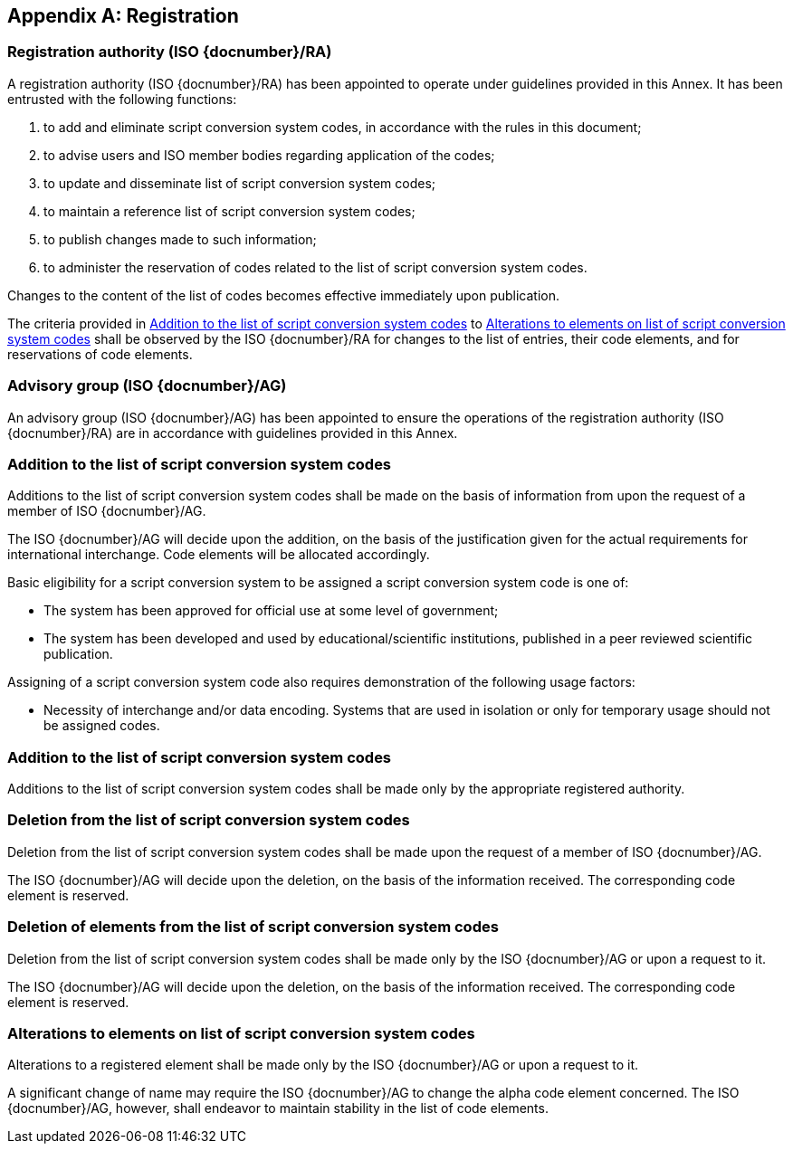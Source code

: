 
[[AnnexA]]
[appendix]
== Registration

=== Registration authority (ISO {docnumber}/RA)

A registration authority (ISO {docnumber}/RA) has been appointed to operate under guidelines provided in this Annex. It has been entrusted with the following functions:

. to add and eliminate script conversion system codes, in accordance with the rules in this document;

. to advise users and ISO member bodies regarding application of the codes;

. to update and disseminate list of script conversion system codes;

. to maintain a reference list of script conversion system codes;

. to publish changes made to such information;

. to administer the reservation of codes related to the list of script conversion system codes.

Changes to the content of the list of codes becomes effective immediately upon publication.

The criteria provided in <<registration-adding-entry>> to <<registration-modify-code>> shall be observed by the ISO {docnumber}/RA for changes to the list of entries, their code elements, and for reservations of code elements.


=== Advisory group (ISO {docnumber}/AG)

An advisory group (ISO {docnumber}/AG) has been appointed to ensure the operations of the registration authority (ISO {docnumber}/RA) are in accordance with guidelines provided in this Annex.


[[registration-adding-entry]]
=== Addition to the list of script conversion system codes

Additions to the list of script conversion system codes shall be made on the basis of information from upon the request of a member of ISO {docnumber}/AG.

The ISO {docnumber}/AG will decide upon the addition, on the basis of the justification given for the actual requirements for international interchange. Code elements will be allocated accordingly.

Basic eligibility for a script conversion system to be assigned a script conversion system code is one of:

* The system has been approved for official use at some level of government;

* The system has been developed and used by educational/scientific institutions, published in a peer reviewed scientific publication.

Assigning of a script conversion system code also requires demonstration of the following usage factors:

* Necessity of interchange and/or data encoding. Systems that are used in isolation or only for temporary usage should not be assigned codes.

////
Additions to the official and international time scale authorities require additional criteria:

* An official time scale authority must be endorsed by a body receiving direct authority by a member of the United Nations.
* An international time scale authority must be endorsed by an international standardization body in liaison with the ISO {docnumber}/AG.
////

[[registration-adding-code]]
=== Addition to the list of script conversion system codes

Additions to the list of script conversion system codes shall be made only by the appropriate registered authority.


[[registration-removing-codeauth]]
=== Deletion from the list of script conversion system codes

Deletion from the list of script conversion system codes shall be made upon the request of a member of ISO {docnumber}/AG.

The ISO {docnumber}/AG will decide upon the deletion, on the basis of the information received. The corresponding code element is reserved.

////
The part 3 of ISO {docnumber} standard provides the list of country names deleted from the part 1 of ISO {docnumber} since its first edition in 1974. The traceability of country code elements and their status are also provided.
////


[[registration-deleting-code]]
=== Deletion of elements from the list of script conversion system codes

Deletion from the list of script conversion system codes shall be made only by the ISO {docnumber}/AG or upon a request to it.

The ISO {docnumber}/AG will decide upon the deletion, on the basis of the information received. The corresponding code element is reserved.


[[registration-modify-code]]
=== Alterations to elements on list of script conversion system codes

Alterations to a registered element shall be made only by the ISO {docnumber}/AG or upon a request to it.

A significant change of name may require the ISO {docnumber}/AG to change the alpha code element concerned. The ISO {docnumber}/AG, however, shall endeavor to maintain stability in the list of code elements.


////
=== Reservation of country code elements

==== Introduction

Some code elements are reserved
—	for a limited period when their reservation is the result of the deletion (6.3) or the alteration (6.4) of a country name,
—	for an indeterminate period when the reservation is the result of the application of international law (6.5.3) or of exceptional requests (6.5.4).

==== Period of non-allocation

Country code elements that the ISO {docnumber}/AG has altered or deleted should not be reallocated during a period of at least fifty years after the change. The exact period is determined in each case on the basis of the extent to which the former code element was used.

==== Period of non-use

Certain country code elements existing at the time of the first publication of the ISO {docnumber} country codes and differing from those in this part of ISO {docnumber} should not be used for an indeterminate period to represent other country names. This provision applies to certain vehicle designations notified under the 1949 and 1968 Conventions on Road Traffic (see Bibliography).
Code elements to which this provision applies should be included in the list of reserved code elements (see 6.5.6) and should not be reallocated during a period of at least fifty years after the date when the countries or organizations concerned have discontinued their use.

==== Exceptional reserved code elements

Code elements may be reserved, in exceptional cases, for country names which the ISO {docnumber}/AG has decided not to include in this part of ISO {docnumber}, but for which an interchange requirement exists. Before such code elements are reserved, advice from the relevant authority must be sought.

==== Reallocation

Before reallocating a former code element or a formerly reserved code element, the ISO {docnumber}/AG shall consult, as appropriate, the authority or agency on whose behalf the code element was reserved, and consideration shall be given to difficulties which might arise from the reallocation.

==== List of reserved code elements

A list of reserved code elements is kept by the ISO {docnumber}/AG secretariat.


=== Advice regarding use of country code elements

The ISO {docnumber}/AG is available for consultation and assistance on the use of country names in coded form.
The ISO {docnumber}/AG does not administer or maintain lists of user-assigned code elements

////
